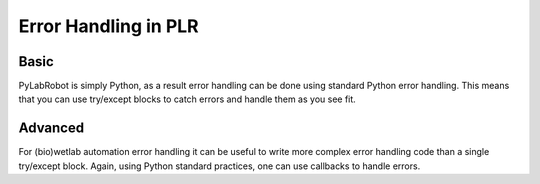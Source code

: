 Error Handling in PLR
=====================

Basic
-----

PyLabRobot is simply Python, as a result error handling can be done using standard Python error handling.
This means that you can use try/except blocks to catch errors and handle them as you see fit.

Advanced
--------

For (bio)wetlab automation error handling it can be useful to write more complex error handling code than a single try/except block.
Again, using Python standard practices, one can use callbacks to handle errors.


